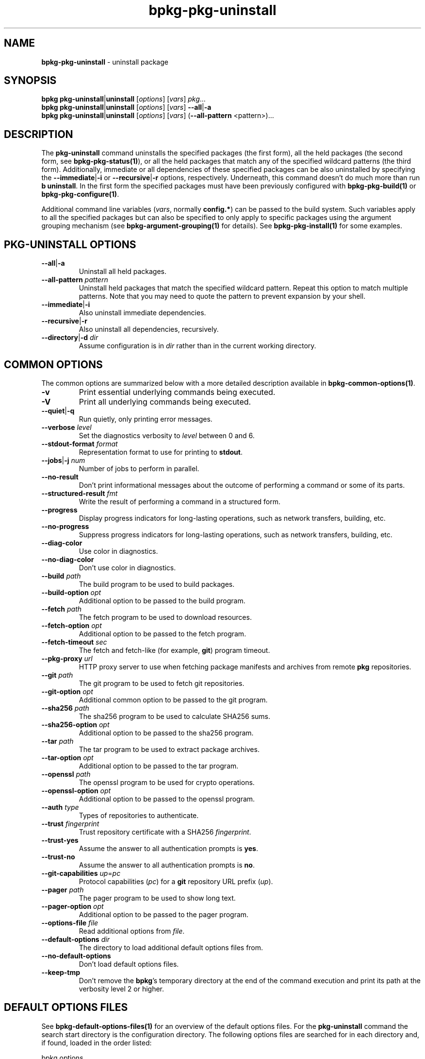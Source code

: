 .\" Process this file with
.\" groff -man -Tascii bpkg-pkg-uninstall.1
.\"
.TH bpkg-pkg-uninstall 1 "June 2024" "bpkg 0.17.0"
.SH NAME
\fBbpkg-pkg-uninstall\fR \- uninstall package
.SH "SYNOPSIS"
.PP
\fBbpkg pkg-uninstall\fR|\fBuninstall\fR [\fIoptions\fR] [\fIvars\fR]
\fIpkg\fR\.\.\.
.br
\fBbpkg pkg-uninstall\fR|\fBuninstall\fR [\fIoptions\fR] [\fIvars\fR]
\fB--all\fR|\fB-a\fR
.br
\fBbpkg pkg-uninstall\fR|\fBuninstall\fR [\fIoptions\fR] [\fIvars\fR]
(\fB--all-pattern\fR <pattern>)\.\.\.\fR
.SH "DESCRIPTION"
.PP
The \fBpkg-uninstall\fR command uninstalls the specified packages (the first
form), all the held packages (the second form, see \fBbpkg-pkg-status(1)\fP),
or all the held packages that match any of the specified wildcard patterns
(the third form)\. Additionally, immediate or all dependencies of these
specified packages can be also uninstalled by specifying the
\fB--immediate\fR|\fB-i\fR\fR or \fB--recursive\fR|\fB-r\fR\fR options,
respectively\. Underneath, this command doesn't do much more than run \fBb
uninstall\fR\. In the first form the specified packages must have been
previously configured with \fBbpkg-pkg-build(1)\fP or
\fBbpkg-pkg-configure(1)\fP\.
.PP
Additional command line variables (\fIvars\fR, normally \fBconfig\.*\fR) can
be passed to the build system\. Such variables apply to all the specified
packages but can also be specified to only apply to specific packages using
the argument grouping mechanism (see \fBbpkg-argument-grouping(1)\fP for
details)\. See \fBbpkg-pkg-install(1)\fP for some examples\.
.SH "PKG-UNINSTALL OPTIONS"
.IP "\fB--all\fR|\fB-a\fR"
Uninstall all held packages\.
.IP "\fB--all-pattern\fR \fIpattern\fR"
Uninstall held packages that match the specified wildcard pattern\. Repeat
this option to match multiple patterns\. Note that you may need to quote the
pattern to prevent expansion by your shell\.
.IP "\fB--immediate\fR|\fB-i\fR"
Also uninstall immediate dependencies\.
.IP "\fB--recursive\fR|\fB-r\fR"
Also uninstall all dependencies, recursively\.
.IP "\fB--directory\fR|\fB-d\fR \fIdir\fR"
Assume configuration is in \fIdir\fR rather than in the current working
directory\.
.SH "COMMON OPTIONS"
.PP
The common options are summarized below with a more detailed description
available in \fBbpkg-common-options(1)\fP\.
.IP "\fB-v\fR"
Print essential underlying commands being executed\.
.IP "\fB-V\fR"
Print all underlying commands being executed\.
.IP "\fB--quiet\fR|\fB-q\fR"
Run quietly, only printing error messages\.
.IP "\fB--verbose\fR \fIlevel\fR"
Set the diagnostics verbosity to \fIlevel\fR between 0 and 6\.
.IP "\fB--stdout-format\fR \fIformat\fR"
Representation format to use for printing to \fBstdout\fR\.
.IP "\fB--jobs\fR|\fB-j\fR \fInum\fR"
Number of jobs to perform in parallel\.
.IP "\fB--no-result\fR"
Don't print informational messages about the outcome of performing a command
or some of its parts\.
.IP "\fB--structured-result\fR \fIfmt\fR"
Write the result of performing a command in a structured form\.
.IP "\fB--progress\fR"
Display progress indicators for long-lasting operations, such as network
transfers, building, etc\.
.IP "\fB--no-progress\fR"
Suppress progress indicators for long-lasting operations, such as network
transfers, building, etc\.
.IP "\fB--diag-color\fR"
Use color in diagnostics\.
.IP "\fB--no-diag-color\fR"
Don't use color in diagnostics\.
.IP "\fB--build\fR \fIpath\fR"
The build program to be used to build packages\.
.IP "\fB--build-option\fR \fIopt\fR"
Additional option to be passed to the build program\.
.IP "\fB--fetch\fR \fIpath\fR"
The fetch program to be used to download resources\.
.IP "\fB--fetch-option\fR \fIopt\fR"
Additional option to be passed to the fetch program\.
.IP "\fB--fetch-timeout\fR \fIsec\fR"
The fetch and fetch-like (for example, \fBgit\fR) program timeout\.
.IP "\fB--pkg-proxy\fR \fIurl\fR"
HTTP proxy server to use when fetching package manifests and archives from
remote \fBpkg\fR repositories\.
.IP "\fB--git\fR \fIpath\fR"
The git program to be used to fetch git repositories\.
.IP "\fB--git-option\fR \fIopt\fR"
Additional common option to be passed to the git program\.
.IP "\fB--sha256\fR \fIpath\fR"
The sha256 program to be used to calculate SHA256 sums\.
.IP "\fB--sha256-option\fR \fIopt\fR"
Additional option to be passed to the sha256 program\.
.IP "\fB--tar\fR \fIpath\fR"
The tar program to be used to extract package archives\.
.IP "\fB--tar-option\fR \fIopt\fR"
Additional option to be passed to the tar program\.
.IP "\fB--openssl\fR \fIpath\fR"
The openssl program to be used for crypto operations\.
.IP "\fB--openssl-option\fR \fIopt\fR"
Additional option to be passed to the openssl program\.
.IP "\fB--auth\fR \fItype\fR"
Types of repositories to authenticate\.
.IP "\fB--trust\fR \fIfingerprint\fR"
Trust repository certificate with a SHA256 \fIfingerprint\fR\.
.IP "\fB--trust-yes\fR"
Assume the answer to all authentication prompts is \fByes\fR\.
.IP "\fB--trust-no\fR"
Assume the answer to all authentication prompts is \fBno\fR\.
.IP "\fB--git-capabilities\fR \fIup\fR=\fIpc\fR"
Protocol capabilities (\fIpc\fR) for a \fBgit\fR repository URL prefix
(\fIup\fR)\.
.IP "\fB--pager\fR \fIpath\fR"
The pager program to be used to show long text\.
.IP "\fB--pager-option\fR \fIopt\fR"
Additional option to be passed to the pager program\.
.IP "\fB--options-file\fR \fIfile\fR"
Read additional options from \fIfile\fR\.
.IP "\fB--default-options\fR \fIdir\fR"
The directory to load additional default options files from\.
.IP "\fB--no-default-options\fR"
Don't load default options files\.
.IP "\fB--keep-tmp\fR"
Don't remove the \fBbpkg\fR's temporary directory at the end of the command
execution and print its path at the verbosity level 2 or higher\.
.SH "DEFAULT OPTIONS FILES"
.PP
See \fBbpkg-default-options-files(1)\fP for an overview of the default options
files\. For the \fBpkg-uninstall\fR command the search start directory is the
configuration directory\. The following options files are searched for in each
directory and, if found, loaded in the order listed:
.PP
.nf
bpkg\.options
bpkg-pkg-uninstall\.options
.fi
.PP
The following \fBpkg-uninstall\fR command options cannot be specified in the
default options files:
.PP
.nf
--directory|-d
.fi
.SH BUGS
Send bug reports to the users@build2.org mailing list.
.SH COPYRIGHT
Copyright (c) 2014-2024 the build2 authors.

Permission is granted to copy, distribute and/or modify this document under
the terms of the MIT License.
